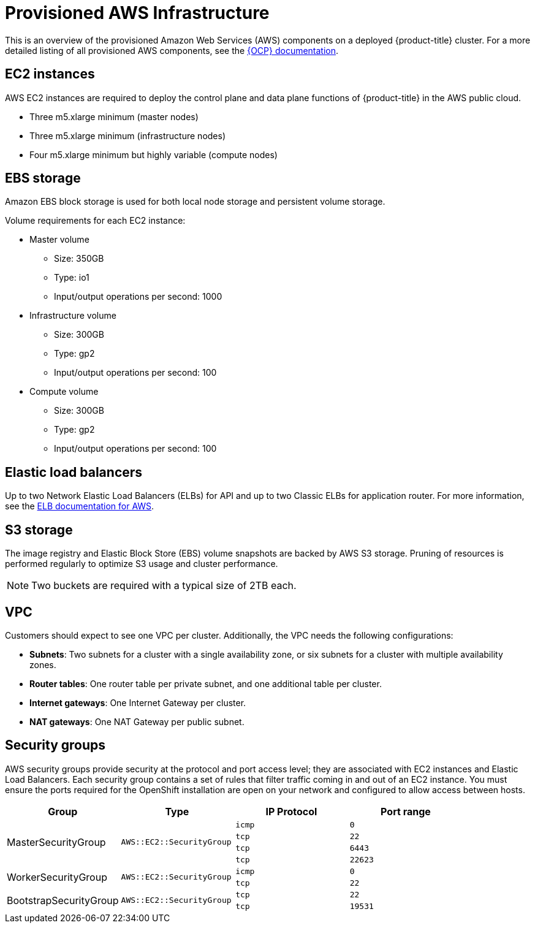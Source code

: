 // Module included in the following assemblies:
//
// * assemblies/aws-ccs.adoc

[id="ccs-aws-provisioned_{context}"]
= Provisioned AWS Infrastructure


This is an overview of the provisioned Amazon Web Services (AWS) components on a deployed {product-title} cluster. For a more detailed listing of all provisioned AWS components, see the link:https://access.redhat.com/documentation/en-us/openshift_container_platform/[{OCP} documentation].

[id="aws-policy-ec2_{context}"]
== EC2 instances

AWS EC2 instances are required to deploy the control plane and data plane functions of {product-title} in the AWS public cloud.

* Three m5.xlarge minimum (master nodes)
* Three m5.xlarge minimum (infrastructure nodes)
* Four m5.xlarge minimum but highly variable (compute nodes)

[id="aws-policy-ebs-storage_{context}"]
== EBS storage

Amazon EBS block storage is used for both local node storage and persistent volume storage.

Volume requirements for each EC2 instance:

- Master volume
* Size: 350GB
* Type: io1
* Input/output operations per second: 1000

- Infrastructure volume
* Size: 300GB
* Type: gp2
* Input/output operations per second: 100

- Compute volume
* Size: 300GB
* Type: gp2
* Input/output operations per second: 100

[id="aws-policy-elastic-load-balancers_{context}"]
== Elastic load balancers

Up to two Network Elastic Load Balancers (ELBs) for API and up to two Classic ELBs for application router. For more information, see the link:https://aws.amazon.com/elasticloadbalancing/features/#Details_for_Elastic_Load_Balancing_Products[ELB documentation for AWS].

[id="aws-policy-s3-storage_{context}"]
== S3 storage
The image registry and Elastic Block Store (EBS) volume snapshots are backed by AWS S3 storage. Pruning of resources is performed regularly to optimize S3 usage and cluster performance.

[NOTE]
====
Two buckets are required with a typical size of 2TB each.
====

[id="aws-policy-vpc_{context}"]
== VPC
Customers should expect to see one VPC per cluster. Additionally, the VPC needs the following configurations:

* *Subnets*: Two subnets for a cluster with a single availability zone, or six subnets for a cluster with multiple availability zones.

* *Router tables*: One router table per private subnet, and one additional table per cluster.

* *Internet gateways*: One Internet Gateway per cluster.

* *NAT gateways*: One NAT Gateway per public subnet.

[id="aws-policy-security-groups_{context}"]
== Security groups

AWS security groups provide security at the protocol and port access level; they are associated with EC2 instances and Elastic Load Balancers. Each security group contains a set of rules that filter traffic coming in and out of an EC2 instance. You must ensure the ports required for the OpenShift installation are open on your network and configured to allow access between hosts.

[cols="2a,2a,2a,2a",options="header"]
|===

|Group
|Type
|IP Protocol
|Port range


.4+|MasterSecurityGroup
.4+|`AWS::EC2::SecurityGroup`
|`icmp`
|`0`

|`tcp`
|`22`

|`tcp`
|`6443`

|`tcp`
|`22623`

.2+|WorkerSecurityGroup
.2+|`AWS::EC2::SecurityGroup`
|`icmp`
|`0`

|`tcp`
|`22`


.2+|BootstrapSecurityGroup
.2+|`AWS::EC2::SecurityGroup`

|`tcp`
|`22`

|`tcp`
|`19531`

|===
